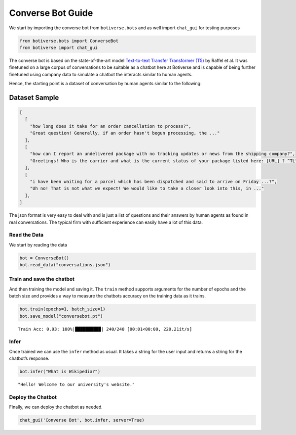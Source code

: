 Converse Bot Guide
==================

We start by importing the converse bot from ``botiverse.bots`` and as
well import ``chat_gui`` for testing purposes

.. code:: ipython3

    from botiverse.bots import ConverseBot
    from botiverse import chat_gui

The converse bot is based on the state-of-the-art model `Text-to-text
Transfer Transformer (T5) <https://arxiv.org/abs/1910.10683>`__ by
Raffel et al. It was finetuned on a large corpus of conversations to be
suitable as a chatbot here at Botiverse and is capable of being further
finetuned using company data to simulate a chatbot the interacts similar
to human agents.

Hence, the starting point is a dataset of conversation by human agents
similar to the following:

Dataset Sample
^^^^^^^^^^^^^^

.. code:: json

   [
     [
       "how long does it take for an order cancellation to process?",
       "Great question! Generally, if an order hasn't begun processing, the ..."
     ],
     [
       "how can I report an undelivered package with no tracking updates or news from the shipping company?",
       "Greetings! Who is the carrier and what is the current status of your package listed here: [URL] ? ^TL"
     ],
     [
       "i have been waiting for a parcel which has been dispatched and said to arrive on Friday ...?",
       "Uh no! That is not what we expect! We would like to take a closer look into this, in ..."
     ],
   ]

The json format is very easy to deal with and is just a list of
questions and their answers by human agents as found in real
conversations. The typical firm with sufficient experience can easily
have a lot of this data.

Read the Data
~~~~~~~~~~~~~

We start by reading the data

.. code:: ipython3

    bot = ConverseBot()
    bot.read_data("conversations.json")

Train and save the chatbot
~~~~~~~~~~~~~~~~~~~~~~~~~~

And then training the model and saving it. The ``train`` method supports
arguments for the number of epochs and the batch size and provides a way
to measure the chatbots accuracy on the training data as it trains.

.. code:: ipython3

    bot.train(epochs=1, batch_size=1)
    bot.save_model("conversebot.pt")


.. parsed-literal::

    Train Acc: 0.93: 100%|██████████| 240/240 [00:01<00:00, 220.21it/s]


Infer
~~~~~

Once trained we can use the ``infer`` method as usual. It takes a string
for the user input and returns a string for the chatbot’s response.

.. code:: ipython3

    bot.infer("What is Wikipedia?")




.. parsed-literal::

    "Hello! Welcome to our university's website."



Deploy the Chatbot
~~~~~~~~~~~~~~~~~~

Finally, we can deploy the chatbot as needed.

.. code:: ipython3

    chat_gui('Converse Bot', bot.infer, server=True)
